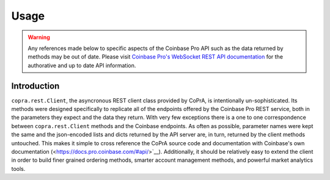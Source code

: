 =====
Usage
=====

.. warning::

  Any references made below to specific aspects of the Coinbase Pro API such as the data returned by methods may be out of date. Please visit `Coinbase Pro's WebSocket REST API documentation <https://docs.pro.coinbase.com/#api/>`__ for the authorative and up to date API information.
  
Introduction
------------
``copra.rest.Client``, the asyncronous REST client class provided by CoPrA, is intentionally un-sophisticated. Its methods were designed specifically to replicate all of the endpoints offered by the Coinbase Pro REST service, both in the parameters they expect and the data they return. With very few exceptions there is a one to one correspondence between ``copra.rest.Client`` methods and the Coinbase endpoints. As often as possible, parameter names were kept the same and the json-encoded lists and dicts returned by the API server are, in turn, returned by the client methods untouched. This makes it simple to cross reference the CoPrA source code and documentation with Coinbase's own documentation (<https://docs.pro.coinbase.com/#api/>`__). Additionally, it should be relatively easy to extend the client in order to build finer grained ordering methods, smarter account management methods, and powerful market analytics tools.


